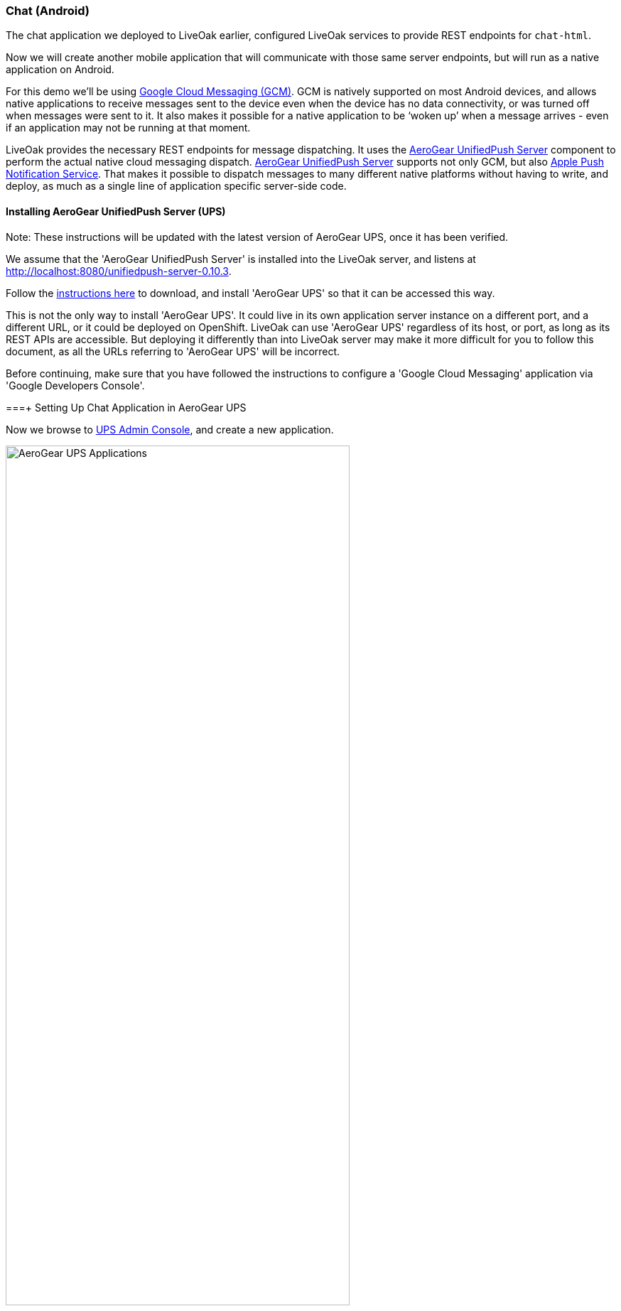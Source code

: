 [[ex-chat-android]]
=== Chat (Android)

The chat application we deployed to LiveOak earlier, configured LiveOak services to provide REST endpoints for `chat-html`.

Now we will create another mobile application that will communicate with those same server endpoints, but will run as a native
application on Android.

For this demo we’ll be using https://en.wikipedia.org/wiki/Google_Cloud_Messaging[Google Cloud Messaging (GCM)].
GCM is natively supported on most Android devices, and allows native applications to receive messages sent to the device even
when the device has no data connectivity, or was turned off when messages were sent to it. It also makes it possible for a
native application to be ‘woken up’ when a message arrives - even if an application may not be running at that moment.

LiveOak provides the necessary REST endpoints for message dispatching. It uses the http://aerogear.org/push[AeroGear UnifiedPush Server]
component to perform the actual native cloud messaging dispatch. http://aerogear.org/push[AeroGear UnifiedPush Server] supports
not only GCM, but also https://en.wikipedia.org/wiki/Apple_Push_Notification_Service[Apple Push Notification Service]. That
makes it possible to dispatch messages to many different native platforms without having to write, and deploy, as much as a
single line of application specific server-side code.

==== Installing AeroGear UnifiedPush Server (UPS)

Note: These instructions will be updated with the latest version of AeroGear UPS, once it has been verified.

We assume that the 'AeroGear UnifiedPush Server' is installed into the LiveOak server, and listens at http://localhost:8080/unifiedpush-server-0.10.3.

Follow the link:/docs/install/ups[instructions here] to download, and install 'AeroGear UPS' so that it can be accessed this way.

This is not the only way to install 'AeroGear UPS'. It could live in its own application server instance on a different port,
and a different URL, or it could be deployed on OpenShift. LiveOak can use 'AeroGear UPS' regardless of its host, or port, as
long as its REST APIs are accessible. But deploying it differently than into LiveOak server may make it more difficult for you
to follow this document, as all the URLs referring to 'AeroGear UPS' will be incorrect.

Before continuing, make sure that you have followed the instructions to configure a 'Google Cloud Messaging' application via
'Google Developers Console'.

===+ Setting Up Chat Application in AeroGear UPS

Now we browse to http://localhost:8080/unifiedpush-server-0.10.3[UPS Admin Console], and create a new application.

image::ups/applications.png[AeroGear UPS Applications, 75%, align="center"]

Click `Create ...` button, type `liveoak-chat` for an application name, and click `Create` again.

image::ups/create_application.png[AeroGear UPS Create Application, 75%, align="center"]

Click on the `liveoak-chat` application name.

image::ups/liveoak_chat_added.png[AeroGear UPS liveoak-chat added, 75%, align="center"]

In the application screen, add a new `Variant` (using the 'Add...' button), calling it `liveoak-chat-android`.

image::ups/chat_variants.png[AeroGear UPS Variants, 75%, align="center"]

Fill in the `Google API Key`, and `Project Number` with values from the https://console.developers.google.com/project[Google Developers Console].

image::ups/chat_add_variant.png[AeroGear UPS Add Variant, 75%, align="center"]

Thus far we have configured GCM support in https://console.developers.google.com/project[Google Developers Console],
and configured the http://localhost:8080/unifiedpush-server-0.10.3[AeroGear UnifiedPush Server] to use Google’s GCM services for
our application.

We still have to configure our `chat-html` LiveOak application to talk to http://localhost:8080/unifiedpush-server-0.10.3[AeroGear UPS]
before messages will be pushed to our device.

==== Setting Up Chat Application in LiveOak

In the http://localhost:8080/admin#/applications/chat-html[LiveOak Admin Console] for `chat-html` select `Push` in the left
navigation bar.

image::examples/chat_html_admin_push.png[Chat HTML Admin Push, 75%, align="center"]

Enter the `Application ID`, and `Master Secret` from the http://localhost:8080/unifiedpush-server-0.10.3[AeroGear UPS console].
Enter the `AeroGear UnifiedPush URL` as: `http://localhost:8080/unifiedpush-server-0.10.3`, and save changes.

image::examples/chat_html_admin_push_config.png[Chat HTML Admin Push Configuration, 75%, align="center"]

Now it’s time to build a native Android client.

==== Preparing Chat Android Application for Build

Before we can build our `Chat` Android application, we need the `Android SDK` installed.

If you don’t have it installed yet, follow the link:/docs/install/android[instructions here] to install the necessary tools.

Once installed, we need to clone the project source:

[source,bash]
----
git clone https://github.com/liveoak-io/liveoak-example-chat-android.git
----

After cloning, we need to make modifications to the code that are explained
https://github.com/liveoak-io/liveoak-example-chat-android#building-the-example[here].

Use `Project Number` of the `chat-android` application in https://console.developers.google.com/project[Google Developers Console] as `GCM_SENDER_ID`.

Let’s go to the project directory:

[source,bash]
----
cd liveoak-example-chat-android
----

For this project we use the `Gradle` build tool.

Ideally `Gradle` would use whatever Android build tools you have installed on your system, but that's not the case, so we have to
perform another step before we can finally build our Chat for Android.

Our `Gradle` build script requires `Android Build Tools` version 19.1.0. If you followed
link:/docs/install/android[Android SDK installation instructions], then you are all set. Otherwise, if you don't have the
correct tools version you can install them into your `Android SDK` with this command:

[source,bash]
----
sudo $ANDROID_HOME/tools/android -s update sdk -u -a -t 'build-tools-19.1.0'
----

Another option is to instruct `Gradle` to use another version of `Android Build Tools` already installed in your `Android SDK`.

To see which version of build-tools you have issue this command:

[source,bash]
----
ls $ANDROID_HOME/build-tools
----

Take note of the highest version that you have e.g. 19.0.2

Then, open `app/build.gradle`, find the line containing `buildToolsVersion`, and set its value to your version.

Now we can build the project:

[source,bash]
----
gradle clean build
----

After successful build, install the created archive to a running emulator or connected physical device:

[source,bash]
----
$ANDROID_HOME/platform-tools/adb install -r app/build/apk/app-debug-unaligned.apk
----

image:examples/chat_android.png[LiveOak Chat for Android, 50%, align="center"]

==== Troubleshooting

===== Where is application on my phone?

Look for a green application icon with a title 'LiveOak Chat'.

===== Application shows error message and exits

The most likely reason is that the application can't connect to the server. Try the following steps to resolve connectivity issues.

Open a web browser on your device, and point it to http://IP_ADDRESS:8080/chat-html where `IP_ADDRESS` is a local
network address where your LiveOak instance is running.

You can determine that address by running:

[source,bash]
----
ifconfig
----

If you can't get to the Chat web application this way, make sure you start your LiveOak instance using `-b 0.0.0.0`:

[source,bash]
----
$LIVEOAK_HOME/bin/standalone.sh -b 0.0.0.0
----

If you have a firewall enabled, make sure it permits inbound connections to port 8080 - a simple fix is to temporarily turn it off.

If remote access to the Chat web application works, then make sure the changes you made to `ChatApplication.java` correctly
specifies the IP_ADDRESS and port:

[source,bash]
----
UPS_URL = "http://IP_ADDRESS:8080/unifiedpush-server-0.10.3"
LIVEOAK_HOST = "IP_ADDRESS"
LIVEOAK_PORT = 8080
----

Then, another possibility is that you missed one or more of the configuration steps.

Check http://localhost:8080/admin#/applications/chat-html/push[LiveOak Admin Push configuration], and make sure it has all the fields
filled out, and has a Connected status.

You may also re-check http://localhost:8080/unifiedpush-server-0.10.3[AeroGear UPS console] and compare values with those in
https://console.developers.google.com/project[Google Developers Console] to make sure all is properly configured.

===== Application seems to be working, but does not receive any messages

Try to completely uninstall any previous version of 'LiveOak Chat' from your device / emulator, and reinstall it again.

Chat application uses 'Google Cloud Messaging' (GCM) to receive messages from LiveOak. It uses the `aerogear-android` library
which caches some GCM related information that may become invalid when application is reconfigured through 'LiveOak UPS Admin'.

Uninstalling, and reinstalling the application will clean any such information.

===== Application is working, but receives all messages twice

Reinstalling 'LiveOak Chat' may result in multiple different GCM registration ids for the same device. 'AeroGear UPS' will
dispatch messages to all registered GCM registration ids. 'LiveOak Chat' should probably detect such situation, and unregister
redundant old registration ids.

http://localhost:8080/unifiedpush-server-0.10.3/#/mobileApps[AeroGear UPS Admin] can be used to disable individual
GCM registration ids - also called 'Device Tokens'. That can be done in the administration page for the `liveoak-chat-android`
variant.

==== Sources

You can find the latest `chat-android` sources for this demo application on https://github.com/liveoak-io/liveoak-example-chat-android[GitHub].
